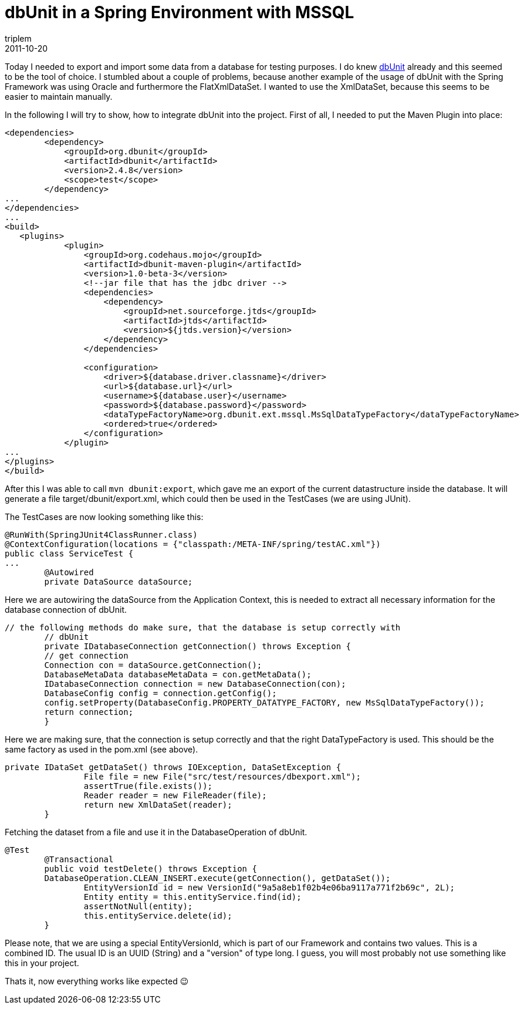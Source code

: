 = dbUnit in a Spring Environment with MSSQL
triplem
2011-10-20
:jbake-type: post
:jbake-status: published
:jbake-tags: Java

Today I needed to export and import some data from a database for testing purposes. I do knew http://www.dbunit.org/[dbUnit] already and this seemed to be the tool of choice. I stumbled about a couple of problems, because another example of the usage of dbUnit with the Spring Framework was using Oracle and furthermore the FlatXmlDataSet. I wanted to use the XmlDataSet, because this seems to be easier to maintain manually.

In the following I will try to show, how to integrate dbUnit into the project. First of all, I needed to put the Maven Plugin into place:

----
<dependencies>
        <dependency>
            <groupId>org.dbunit</groupId>
            <artifactId>dbunit</artifactId>
            <version>2.4.8</version>
            <scope>test</scope>
        </dependency>
...
</dependencies>
...
<build>
   <plugins>
            <plugin>
                <groupId>org.codehaus.mojo</groupId>
                <artifactId>dbunit-maven-plugin</artifactId>
                <version>1.0-beta-3</version>
                <!--jar file that has the jdbc driver -->
                <dependencies>
                    <dependency>
                        <groupId>net.sourceforge.jtds</groupId>
                        <artifactId>jtds</artifactId>
                        <version>${jtds.version}</version>
                    </dependency>
                </dependencies>

                <configuration>
                    <driver>${database.driver.classname}</driver>
                    <url>${database.url}</url>
                    <username>${database.user}</username>
                    <password>${database.password}</password>
                    <dataTypeFactoryName>org.dbunit.ext.mssql.MsSqlDataTypeFactory</dataTypeFactoryName>
                    <ordered>true</ordered>
                </configuration>
            </plugin>
...
</plugins>
</build>

----

After this I was able to call `mvn dbunit:export`, which gave me an export of the current datastructure inside the database. It will generate a file target/dbunit/export.xml, which could then be used in the TestCases (we are using JUnit). 

The TestCases are now looking something like this:

----
@RunWith(SpringJUnit4ClassRunner.class)
@ContextConfiguration(locations = {"classpath:/META-INF/spring/testAC.xml"})
public class ServiceTest {
...
	@Autowired
	private DataSource dataSource;

----

Here we are autowiring the dataSource from the Application Context, this is needed to extract all necessary information for the database connection of dbUnit.

----
// the following methods do make sure, that the database is setup correctly with
	// dbUnit
	private IDatabaseConnection getConnection() throws Exception {
    	// get connection
        Connection con = dataSource.getConnection();
        DatabaseMetaData databaseMetaData = con.getMetaData();
        IDatabaseConnection connection = new DatabaseConnection(con);
        DatabaseConfig config = connection.getConfig();
        config.setProperty(DatabaseConfig.PROPERTY_DATATYPE_FACTORY, new MsSqlDataTypeFactory());
        return connection;
	}

----

Here we are making sure, that the connection is setup correctly and that the right DataTypeFactory is used. This should be the same factory as used in the pom.xml (see above).

----
private IDataSet getDataSet() throws IOException, DataSetException {
		File file = new File("src/test/resources/dbexport.xml");
		assertTrue(file.exists());
		Reader reader = new FileReader(file);
		return new XmlDataSet(reader);
	}

----

Fetching the dataset from a file and use it in the DatabaseOperation of dbUnit.

----
@Test
	@Transactional
	public void testDelete() throws Exception {
        DatabaseOperation.CLEAN_INSERT.execute(getConnection(), getDataSet());
		EntityVersionId id = new VersionId("9a5a8eb1f02b4e06ba9117a771f2b69c", 2L);
		Entity entity = this.entityService.find(id);
		assertNotNull(entity);
		this.entityService.delete(id);
	}
----

Please note, that we are using a special EntityVersionId, which is part of our Framework and contains two values. This is a combined ID. The usual ID is an UUID (String) and a "version" of type long. I guess, you will most probably not use something like this in your project.

Thats it, now everything works like expected 😉